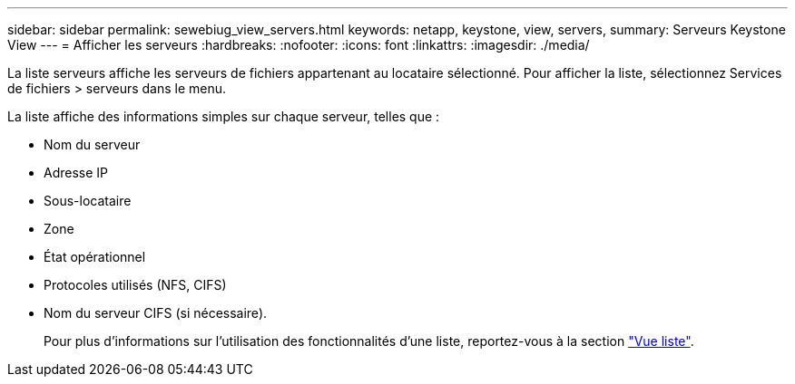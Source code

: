 ---
sidebar: sidebar 
permalink: sewebiug_view_servers.html 
keywords: netapp, keystone, view, servers, 
summary: Serveurs Keystone View 
---
= Afficher les serveurs
:hardbreaks:
:nofooter: 
:icons: font
:linkattrs: 
:imagesdir: ./media/


[role="lead"]
La liste serveurs affiche les serveurs de fichiers appartenant au locataire sélectionné. Pour afficher la liste, sélectionnez Services de fichiers > serveurs dans le menu.

La liste affiche des informations simples sur chaque serveur, telles que :

* Nom du serveur
* Adresse IP
* Sous-locataire
* Zone
* État opérationnel
* Protocoles utilisés (NFS, CIFS)
* Nom du serveur CIFS (si nécessaire).
+
Pour plus d'informations sur l'utilisation des fonctionnalités d'une liste, reportez-vous à la section link:sewebiug_netapp_service_engine_web_interface_overview.html#list-view["Vue liste"].


